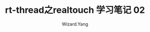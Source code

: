 #+AUTHOR: Wizard.Yang
#+EMAIL: xblandy@gmail.com
#+TITLE: rt-thread之realtouch 学习笔记 02
#+TEXT: 学习一下线程间同步与通信
#+OPTIONS: creator:nil




